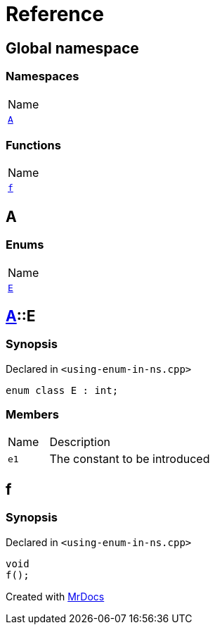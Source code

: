 = Reference
:mrdocs:

[#index]
== Global namespace

=== Namespaces

[cols=1]
|===
| Name
| link:#A[`A`] 
|===

=== Functions

[cols=1]
|===
| Name
| link:#f[`f`] 
|===

[#A]
== A

=== Enums

[cols=1]
|===
| Name
| link:#A-E[`E`] 
|===

[#A-E]
== link:#A[A]::E

=== Synopsis

Declared in `&lt;using&hyphen;enum&hyphen;in&hyphen;ns&period;cpp&gt;`

[source,cpp,subs="verbatim,replacements,macros,-callouts"]
----
enum class E : int;
----

=== Members

[cols="1,4"]
|===
| Name| Description
| `e1` 
| The constant to be introduced
|===

[#f]
== f

=== Synopsis

Declared in `&lt;using&hyphen;enum&hyphen;in&hyphen;ns&period;cpp&gt;`

[source,cpp,subs="verbatim,replacements,macros,-callouts"]
----
void
f();
----


[.small]#Created with https://www.mrdocs.com[MrDocs]#
